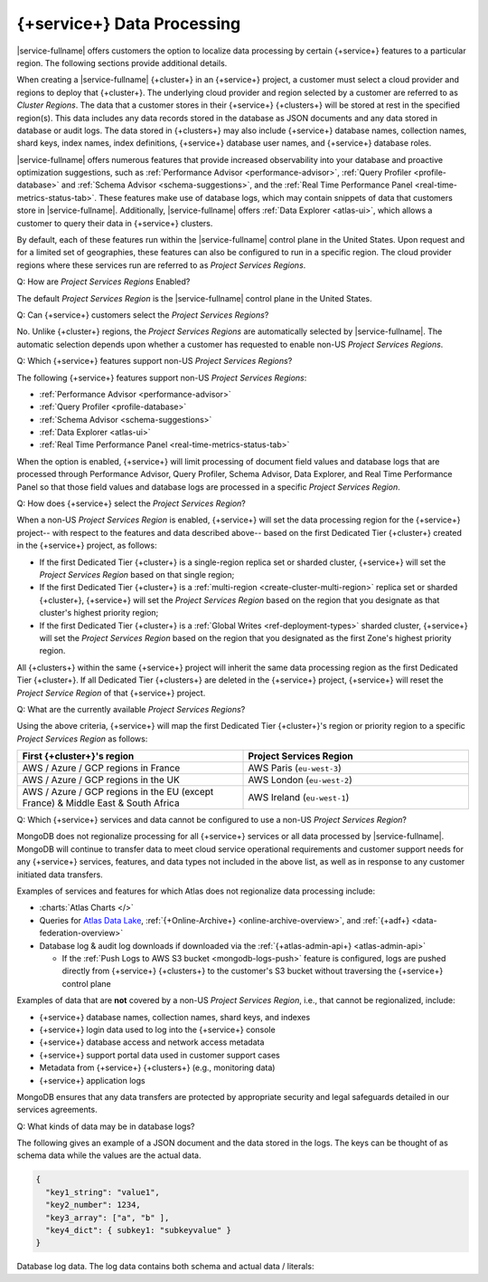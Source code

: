 .. ATTENTION WRITERS: Please do not edit this page without approval from legal
.. This page is hidden from the TOC and search indexing.

.. _atlas-data-processing:

===========================
{+service+} Data Processing
===========================

|service-fullname| offers customers the option to localize data
processing by certain {+service+} features to a particular region. The
following sections provide additional details. 

When creating a |service-fullname| {+cluster+} in an {+service+}
project, a customer must select a cloud provider and regions to deploy that {+cluster+}. The underlying cloud provider and region selected by
a customer are referred to as *Cluster Regions*. The data that a
customer stores in their {+service+} {+clusters+} will be stored at
rest in the specified region(s). This data includes any data records stored in the database as JSON documents and any data stored in database or audit logs. The data stored in {+clusters+} may also
include {+service+} database names, collection names, shard keys, index
names, index definitions, {+service+} database user names, and 
{+service+} database roles.

|service-fullname| offers numerous features that provide increased
observability into your database and proactive optimization
suggestions, such as :ref:`Performance Advisor <performance-advisor>`,
:ref:`Query Profiler <profile-database>` and :ref:`Schema Advisor
<schema-suggestions>`, and the
:ref:`Real Time Performance Panel <real-time-metrics-status-tab>`. These features make use of database logs, which may contain snippets of
data that customers store in |service-fullname|. Additionally, 
|service-fullname| offers :ref:`Data Explorer <atlas-ui>`, which allows
a customer to query their data in {+service+} clusters. 

By default, each of these features run within the |service-fullname|
control plane in the United States. Upon request and for a limited set
of geographies, these features can also be configured to run in a
specific region. The cloud provider regions where these services run
are referred to as *Project Services Regions*. 

Q: How are *Project Services Regions* Enabled?

The default *Project Services Region* is the |service-fullname| control
plane in the United States.

Q: Can {+service+} customers select the *Project Services Regions*?

No. Unlike {+cluster+} regions, the *Project Services Regions* are
automatically selected by |service-fullname|. The automatic selection
depends upon whether a customer has requested to enable non-US *Project
Services Regions*.

Q: Which {+service+} features support non-US *Project Services Regions*?

The following {+service+} features support non-US *Project Services Regions*:

- :ref:`Performance Advisor <performance-advisor>`
- :ref:`Query Profiler <profile-database>`
- :ref:`Schema Advisor <schema-suggestions>`
- :ref:`Data Explorer <atlas-ui>`
- :ref:`Real Time Performance Panel <real-time-metrics-status-tab>`

When the option is enabled, {+service+} will limit processing of document field
values and database logs that are processed through Performance
Advisor, Query Profiler, Schema Advisor, Data Explorer, and Real Time
Performance Panel so that those field values and database logs are
processed in a specific *Project Services Region*. 

Q: How does {+service+} select the *Project Services Region*?

When a non-US *Project Services Region* is enabled, {+service+} will set
the data processing region for the {+service+} project-- with respect to the features and data described above-- based on the first Dedicated Tier {+cluster+} created in the {+service+} project, as follows: 

- If the first Dedicated Tier {+cluster+} is a single-region replica
  set or sharded cluster, {+service+} will set the *Project Services
  Region* based on that single region;  
- If the first Dedicated Tier {+cluster+} is a :ref:`multi-region
  <create-cluster-multi-region>` replica set
  or sharded {+cluster+}, {+service+} will set the *Project Services
  Region* based on the region that you designate as that cluster's
  highest priority region;
- If the first Dedicated Tier {+cluster+} is a :ref:`Global Writes 
  <ref-deployment-types>` sharded
  cluster, {+service+} will set the *Project Services Region* based on the
  region that you designated as the first Zone's highest priority
  region.

All {+clusters+} within the same {+service+} project will inherit the
same data processing region as the first Dedicated Tier {+cluster+}. If all
Dedicated Tier {+clusters+} are deleted in the {+service+} project,
{+service+} will reset the *Project Service Region* of that {+service+} project. 

Q: What are the currently available *Project Services Regions*?

Using the above criteria, {+service+} will map the first Dedicated Tier {+cluster+}\'s region or priority region to a specific 
*Project Services Region* as follows:

.. list-table::
   :header-rows: 1 
   :widths: 50 50

   * - First {+cluster+}'s region
     - Project Services Region

   * - AWS / Azure / GCP regions in France
     - AWS Paris (``eu-west-3``)

   * - AWS / Azure / GCP regions in the UK
     - AWS London (``eu-west-2``)

   * - AWS / Azure / GCP regions in the EU (except France) & Middle East & South Africa
     - AWS Ireland (``eu-west-1``)

Q: Which {+service+} services and data cannot be configured to use a
non-US *Project Services Region*?

MongoDB does not regionalize processing for all {+service+} services or all data processed by |service-fullname|. MongoDB will continue to transfer data to meet cloud service operational requirements and
customer support needs for any {+service+} services, features, and data
types not included in the above list, as well as in response to any
customer initiated data transfers.

Examples of services and features for which Atlas does not regionalize data processing include:

- :charts:`Atlas Charts </>`
- Queries for 
  `Atlas Data Lake <https://www.mongodb.com/docs/datalake/>`__, 
  :ref:`{+Online-Archive+} <online-archive-overview>`, and 
  :ref:`{+adf+} <data-federation-overview>`
- Database log & audit log downloads if downloaded via the
  :ref:`{+atlas-admin-api+} <atlas-admin-api>`

  - If the :ref:`Push Logs to AWS S3 bucket <mongodb-logs-push>`
    feature is configured, logs are pushed directly from {+service+}
    {+clusters+} to the customer's S3 bucket without traversing the {+service+} control plane


Examples of data that are **not** covered by a non-US 
*Project Services Region*, i.e., that cannot be regionalized, include: 

- {+service+} database names, collection names, shard keys, and indexes
- {+service+} login data used to log into the {+service+} console
- {+service+} database access and network access metadata
- {+service+} support portal data used in customer support cases
- Metadata from {+service+} {+clusters+} (e.g., monitoring data)
- {+service+} application logs

MongoDB ensures that any data transfers are protected by appropriate
security and legal safeguards detailed in our services agreements.

Q: What kinds of data may be in database logs?

The following gives an example of a JSON document and the data stored
in the logs. The keys can be thought of as schema data while
the values are the actual data.

.. code-block:: json

   {
     "key1_string": "value1",
     "key2_number": 1234,
     "key3_array": ["a", "b" ],
     "key4_dict": { subkey1: "subkeyvalue" }
   }

Database log data. The log data contains both schema and actual data / literals:


.. code-block:: json
   :copyable: false

   2023-03-09T13:35:23.446-04:00 I COMMAND  [conn1] command internal.clients
     appName: "MongoDB Shell"
     command: insert {
        insert: "clients",
        documents: [ {
              _id: ObjectId('593adc5b99001b7d119d0c97'),
               "key1_string": "value1",
               "key2_number": 1234,
               "key3_array": ["a", "b" ],
               "key4_dict": { subkey1: "subkeyvalue" }
           } ],
        ordered: true
     }
     ...
